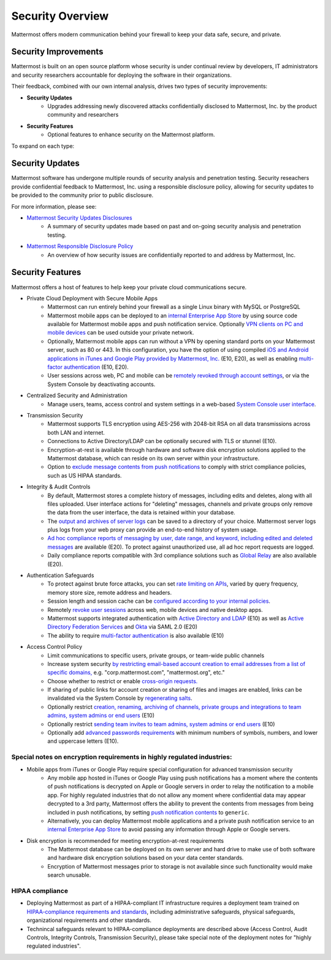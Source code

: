 =====================================
Security Overview
=====================================

Mattermost offers modern communication behind your firewall to keep your data safe, secure, and private.

Security Improvements 
------

Mattermost is built on an open source platform whose security is under continual review by developers, IT administrators and security researchers accountable for deploying the software in their organizations. 

Their feedback, combined with our own internal analysis, drives two types of security improvements:  

- **Security Updates**
   - Upgrades addressing newly discovered attacks confidentially disclosed to Mattermost, Inc. by the product community and researchers
   
- **Security Features**
   - Optional features to enhance security on the Mattermost platform. 

To expand on each type: 

Security Updates 
------

Mattermost software has undergone multiple rounds of security analysis and penetration testing. Security reseachers provide confidential feedback to Mattermost, Inc. using a responsible disclosure policy, allowing for security updates to be provided to the community prior to public disclosure.

For more information, please see:

- `Mattermost Security Updates Disclosures <http://about.mattermost.com/security-updates/>`_ 
   - A summary of security updates made based on past and on-going security analysis and penetration testing. 

- `Mattermost Responsible Disclosure Policy <https://www.mattermost.org/responsible-disclosure-policy/>`_ 
   - An overview of how security issues are confidentially reported to and address by Mattermost, Inc. 

Security Features 
------

Mattermost offers a host of features to help keep your private cloud communications secure. 

- Private Cloud Deployment with Secure Mobile Apps 
   - Mattermost can run entirely behind your firewall as a single Linux binary with MySQL or PostgreSQL
   - Mattermost mobile apps can be deployed to an `internal Enterprise App Store <https://docs.mattermost.com/deployment/push.html#enterprise-app-store-eas>`_ by using source code available for Mattermost mobile apps and push notification service. Optionally `VPN clients on PC and mobile devices <https://docs.mattermost.com/deployment/deployment.html#vpn-setup>`_ can be used outside your private network.
   - Optionally, Mattermost mobile apps can run without a VPN by opening standard ports on your Mattermost server, such as 80 or 443. In this configuration, you have the option of using compiled `iOS and Android applications in iTunes and Google Play provided by Mattermost, Inc. <https://docs.mattermost.com/deployment/push.html#hosted-push-notifications-service-hpns>`_ (E10, E20), as well as enabling `multi-factor authentication <https://docs.mattermost.com/administration/config-settings.html#enable-multi-factor-authentication-enterprise>`_ (E10, E20).
   - User sessions across web, PC and mobile can be `remotely revoked through account settings <https://docs.mattermost.com/help/settings/account-settings.html#view-and-logout-of-active-sessions>`_, or via the System Console by deactivating accounts. 

- Centralized Security and Administration 
   - Manage users, teams, access control and system settings in a web-based `System Console user interface <https://docs.mattermost.com/administration/config-settings.html>`_.

- Transmission Security 
   - Mattermost supports TLS encryption using AES-256 with 2048-bit RSA on all data transmissions across both LAN and internet. 
   - Connections to Active Directory/LDAP can be optionally secured with TLS or stunnel (E10).
   - Encryption-at-rest is available through hardware and software disk encryption solutions applied to the Mattermost database, which can reside on its own server within your infrastructure.  
   - Option to `exclude message contents from push notifications <https://docs.mattermost.com/administration/config-settings.html#push-notification-contents>`_ to comply with strict compliance policies, such as US HIPAA standards.
   
- Integrity & Audit Controls
   - By default, Mattermost stores a complete history of messages, including edits and deletes, along with all files uploaded. User interface actions for "deleting" messages, channels and private groups only remove the data from the user interface, the data is retained within your database. 
   - The `output and archives of server logs <https://docs.mattermost.com/administration/config-settings.html#file-log-directory>`_ can be saved to a directory of your choice. Mattermost server logs plus logs from your web proxy can provide an end-to-end history of system usage.
   - `Ad hoc compliance reports of messaging by user, date range, and keyword, including edited and deleted messages <https://docs.mattermost.com/administration/compliance.html>`_ are available (E20). To protect against unauthorized use, all ad hoc report requests are logged. 
   - Daily compliance reports compatible with 3rd compliance solutions such as `Global Relay <https://docs.mattermost.com/administration/compliance.html#global-relay-support>`_ are also available (E20). 

- Authentication Safeguards 
   - To protect against brute force attacks, you can set `rate limiting on APIs <https://docs.mattermost.com/administration/config-settings.html#id55>`_, varied by query frequency, memory store size, remote address and headers.    
   - Session length and session cache can be `configured according to your internal policies <https://docs.mattermost.com/administration/config-settings.html#id33>`_.
   - Remotely `revoke user sessions <https://docs.mattermost.com/help/settings/account-settings.html#view-and-logout-of-active-sessions>`_ across web, mobile devices and native desktop apps.
   - Mattermost supports integrated authentication with `Active Directory and LDAP <https://docs.mattermost.com/deployment/sso-ldap.html>`_ (E10) as well as `Active Directory Federation Services <https://docs.mattermost.com/deployment/sso-saml-adfs.html>`_ and `Okta <https://docs.mattermost.com/deployment/sso-saml-okta.html>`_ via SAML 2.0 (E20)
   - The ability to require `multi-factor authentication <https://docs.mattermost.com/deployment/auth.html>`_ is also available (E10) 

- Access Control Policy 
   - Limit communications to specific users, private groups, or team-wide public channels
   - Increase system security `by restricting email-based account creation to email addresses from a list of specific domains, <https://docs.mattermost.com/administration/config-settings.html#restrict-account-creation-to-specified-email-domains>`_ e.g. "corp.mattermost.com", "mattermost.org", etc." 
   - Choose whether to restrict or enable `cross-origin requests. <https://docs.mattermost.com/administration/config-settings.html#enable-cross-origin-requests-from>`_
   - If sharing of public links for account creation or sharing of files and images are enabled, links can be invalidated via the System Console by `regenerating salts <https://docs.mattermost.com/administration/config-settings.html#public-link-salt>`_. 
   - Optionally restrict `creation, renaming, archiving of channels, private groups and integrations to team admins, system admins or end users <https://docs.mattermost.com/administration/config-settings.html#policy-enterprise>`_ (E10)
   - Optionally restrict `sending team invites to team admins, system admins or end users <https://docs.mattermost.com/administration/config-settings.html#policy-enterprise>`_ (E10)
   - Optionally add `advanced passwords requirements <https://docs.mattermost.com/administration/config-settings.html#password-requirements-enterprise>`_ with minimum numbers of symbols, numbers, and lower and uppercase letters (E10).
   
Special notes on encryption requirements in highly regulated industries: 
^^^^^^^ 

- Mobile apps from iTunes or Google Play require special configuration for advanced transmission security
   - Any mobile app hosted in iTunes or Google Play using push notifications has a moment where the contents of push notifications is decrypted on Apple or Google servers in order to relay the notification to a mobile app. For highly regulated industries that do not allow any moment where confidential data may appear decrypted to a 3rd party, Mattermost offers the ability to prevent the contents from messages from being included in push notifications, by setting `push notification contents <https://docs.mattermost.com/administration/config-settings.html#push-notification-contents>`_ to ``generic``. 
   - Alternatively, you can deploy Mattermost mobile applications and a private push notification service to an `internal Enterprise App Store <https://docs.mattermost.com/deployment/push.html#enterprise-app-store-eas>`_  to avoid passing any information through Apple or Google servers.
   
- Disk encryption is recommended for meeting encryption-at-rest requirements 
   - The Mattermost database can be deployed on its own server and hard drive to make use of both software and hardware disk encryption solutions based on your data center standards. 
   - Encryption of Mattermost messages prior to storage is not available since such functionality would make search unusable.
 
HIPAA compliance 
^^^^^^^ 

- Deploying Mattermost as part of a HIPAA-compliant IT infrastructure requires a deployment team trained on `HIPAA-compliance requirements and standards <http://www.hhs.gov/hipaa/for-professionals/security/laws-regulations/>`_, including administrative safeguards, physical safeguards, organizational requirements and other standards. 
- Technincal safeguards relevant to HIPAA-compliance deployments are described above (Access Control, Audit Controls, Integrity Controls, Transmission Security), please take special note of the deployment notes for "highly regulated industries".

